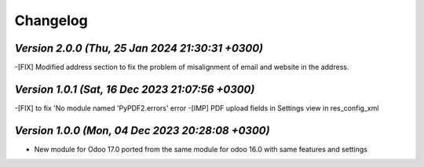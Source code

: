.. _changelog:

Changelog
=========
`Version 2.0.0  (Thu, 25 Jan 2024 21:30:31 +0300)`
-----------------------------------------------------------------
-[FIX] Modified address section to fix the problem of misalignment of email and website in the address. 

`Version 1.0.1  (Sat, 16 Dec 2023 21:07:56 +0300)`
-----------------------------------------------------------------
-[FIX] to fix 'No module named 'PyPDF2.errors' error
-[IMP] PDF upload fields in Settings view in res_config_xml

`Version 1.0.0  (Mon, 04 Dec 2023 20:28:08 +0300)`
-----------------------------------------------------------------
- New module for Odoo 17.0 ported from the same module for odoo 16.0 with same features and settings
